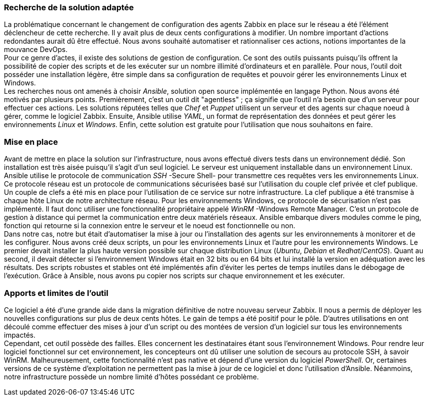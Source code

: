 === Recherche de la solution adaptée

La problématique concernant le changement de configuration des agents Zabbix en place sur le réseau a été l'élément déclencheur de cette recherche. Il y avait plus de deux cents configurations à modifier. Un nombre important d'actions redondantes aurait dû être effectué. Nous avons souhaité automatiser et rationnaliser ces actions, notions importantes de la mouvance DevOps.
 +
Pour ce genre d'actes, il existe des solutions de gestion de configuration. Ce sont des outils puissants puisqu'ils offrent la possibilité de copier des scripts et de les exécuter sur un nombre illimité d'ordinateurs et en parallèle. Pour nous, l'outil doit posséder une installation légère, être simple dans sa configuration de requêtes et pouvoir gérer les environnements Linux et Windows.
 +
Les recherches nous ont amenés à choisir _Ansible_, solution open source implémentée en langage Python. Nous avons été motivés par plusieurs points. Premièrement, c'est un outil dit "agentless" ; ça signifie que l'outil n'a besoin que d'un serveur pour effectuer ces actions. Les solutions réputées telles que _Chef_ et _Puppet_ utilisent un serveur et des agents sur chaque noeud à gérer, comme le logiciel Zabbix. Ensuite, Ansible utilise _YAML_, un format de représentation des données et peut gérer les environnements _Linux_ et _Windows_. Enfin, cette solution est gratuite pour l'utilisation que nous souhaitons en faire.

=== Mise en place

Avant de mettre en place la solution sur l'infrastructure, nous avons effectué divers tests dans un environnement dédié. Son installation est très aisée puisqu'il s'agit d'un seul logiciel. Le serveur est uniquement installable dans un environnement Linux.
Ansible utilise le protocole de communication _SSH_ -Secure Shell- pour transmettre ces requêtes vers les environnements Linux. Ce protocole réseau est un protocole de communications sécurisées basé sur l'utilisation du couple clef privée et clef publique. Un couple de clefs a été mis en place pour l'utilisation de ce service sur notre infrastructure. La clef publique a été transmise à chaque hôte Linux de notre architecture réseau.
Pour les environnements Windows, ce protocole de sécurisation n'est pas implémenté. Il faut donc utiliser une fonctionnalité propriétaire appelé _WinRM_ -Windows Remote Manager. C'est un protocole de gestion à distance qui permet la communication entre deux matériels réseaux.
Ansible embarque divers modules comme le ping, fonction qui retourne si la connexion entre le serveur et le noeud est fonctionnelle ou non.
 +
Dans notre cas, notre but était d'automatiser la mise à jour ou l'installation des agents sur les environnements à monitorer et de les configurer. Nous avons créé deux scripts, un pour les environnements Linux et l'autre pour les environnements Windows.
Le premier devait installer la plus haute version possible sur chaque distribution Linux (_Ubuntu_, _Debian_ et _Redhat_/_CentOS_). Quant au second, il devait détecter si l'environnement Windows était en 32 bits ou en 64 bits et lui installé la version en adéquation avec les résultats. Des scripts robustes et stables ont été implémentés afin d'éviter les pertes de temps inutiles dans le débogage de l'exécution.
Grâce à Ansible, nous avons pu copier nos scripts sur chaque environnement et les exécuter.

=== Apports et limites de l'outil

Ce logiciel a été d'une grande aide dans la migration définitive de notre nouveau serveur Zabbix. Il nous a permis de déployer les nouvelles configurations sur plus de deux cents hôtes. Le gain de temps a été positif pour le pôle.
D'autres utilisations en ont découlé comme effectuer des mises à jour d'un script ou des montées de version d'un logiciel sur tous les environnements impactés.
 +
Cependant, cet outil possède des failles. Elles concernent les destinataires étant sous l'environnement Windows. Pour rendre leur logiciel fonctionnel sur cet environnement, les concepteurs ont dû utiliser une solution de secours au protocole SSH, à savoir WinRM. Malheureusement, cette fonctionnalité n'est pas native et dépend d'une version du logiciel _PowerShell_. Or, certaines versions de ce système d'exploitation ne permettent pas la mise à jour de ce logiciel et donc l'utilisation d'Ansible.
Néanmoins, notre infrastructure possède un nombre limité d'hôtes possédant ce problème.
